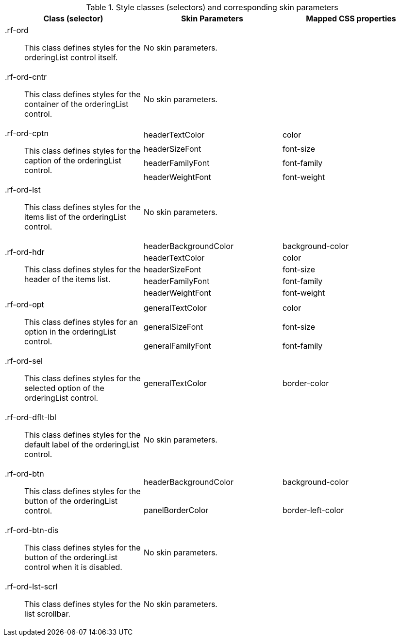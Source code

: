 [[orderingList-Style_classes_and_corresponding_skin_parameters]]

.Style classes (selectors) and corresponding skin parameters
[options="header", valign="middle", cols="1a,1,1"]
|===============
|Class (selector)|Skin Parameters|Mapped CSS properties

|[classname]+.rf-ord+:: This class defines styles for the orderingList control itself.
2+|No skin parameters.

|[classname]+.rf-ord-cntr+:: This class defines styles for the container of the orderingList control.
2+|No skin parameters.

.4+|[classname]+.rf-ord-cptn+:: This class defines styles for the caption of the orderingList control.
|[parameter]+headerTextColor+|[property]+color+
|[parameter]+headerSizeFont+|[property]+font-size+
|[parameter]+headerFamilyFont+|[property]+font-family+
|[parameter]+headerWeightFont+|[property]+font-weight+

|[classname]+.rf-ord-lst+:: This class defines styles for the items list of the orderingList control.
2+|No skin parameters.

.5+|[classname]+.rf-ord-hdr+:: This class defines styles for the header of the items list.
|[parameter]+headerBackgroundColor+|[property]+background-color+
|[parameter]+headerTextColor+|[property]+color+
|[parameter]+headerSizeFont+|[property]+font-size+
|[parameter]+headerFamilyFont+|[property]+font-family+
|[parameter]+headerWeightFont+|[property]+font-weight+

.3+|[classname]+.rf-ord-opt+:: This class defines styles for an option in the orderingList control.
|[parameter]+generalTextColor+|[property]+color+
|[parameter]+generalSizeFont+|[property]+font-size+
|[parameter]+generalFamilyFont+|[property]+font-family+

|[classname]+.rf-ord-sel+:: This class defines styles for the selected option of the orderingList control.
|[parameter]+generalTextColor+|[property]+border-color+

|[classname]+.rf-ord-dflt-lbl+:: This class defines styles for the default label of the orderingList control.
2+|No skin parameters.

.2+|[classname]+.rf-ord-btn+:: This class defines styles for the button of the orderingList control.
|[parameter]+headerBackgroundColor+|[property]+background-color+
|[parameter]+panelBorderColor+|[property]+border-left-color+

|[classname]+.rf-ord-btn-dis+:: This class defines styles for the button of the orderingList control when it is disabled.
2+|No skin parameters.

|[classname]+.rf-ord-lst-scrl+:: This class defines styles for the list scrollbar.
2+|No skin parameters.
|===============
